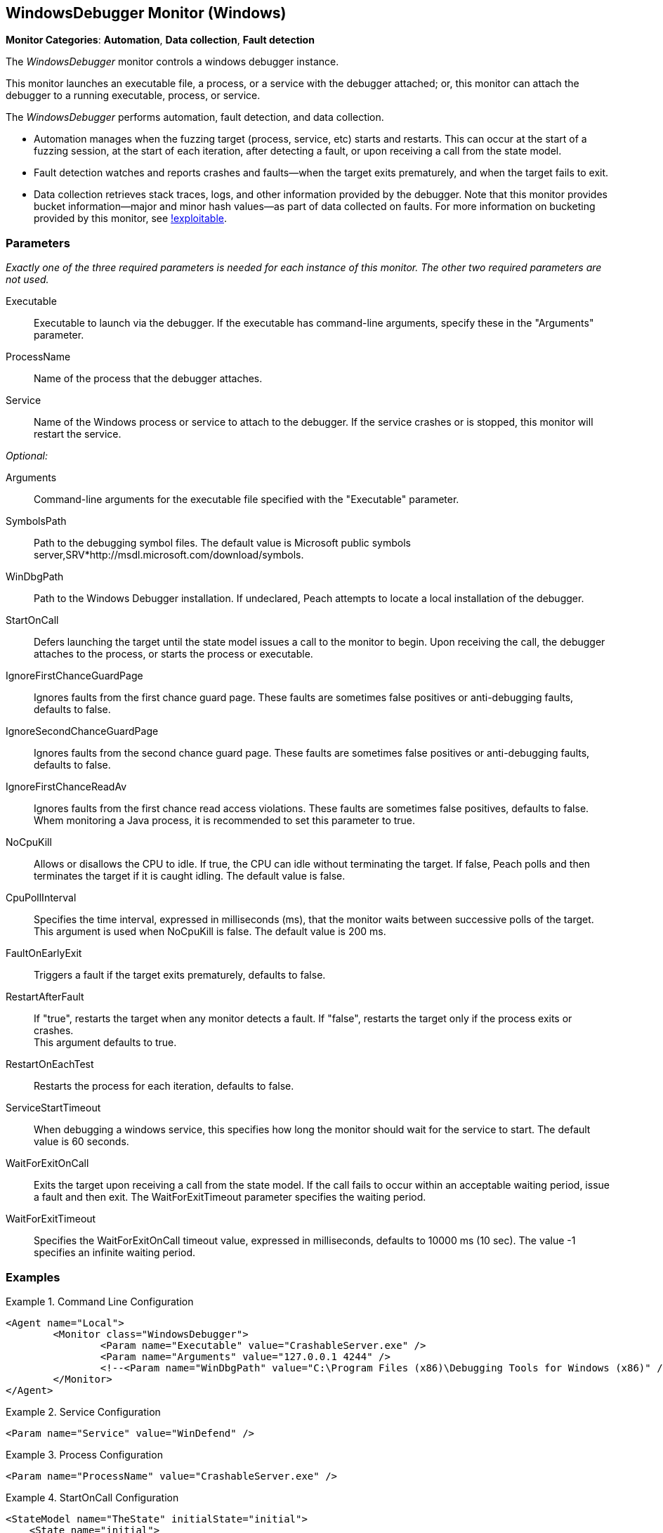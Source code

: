 <<<
[[Monitors_WindowsDebugger]]
== WindowsDebugger Monitor (Windows)

*Monitor Categories*: *Automation*, *Data collection*, *Fault detection*

The _WindowsDebugger_ monitor controls a windows debugger instance.

This monitor launches an executable file, a process, or a service with the debugger
attached; or, this monitor can attach the debugger to a running executable,
process, or service.

The _WindowsDebugger_ performs automation, fault detection, and data collection.

* Automation manages when the fuzzing target (process, service, etc) starts and restarts. This can occur
at the start of a fuzzing session, at the start of each iteration, after detecting a fault,
or upon receiving a call from the state model.
* Fault detection watches and reports crashes and faults--when the target exits prematurely,
and when the target fails to exit.
* Data collection retrieves stack traces, logs, and other information provided by the debugger.
Note that this monitor provides bucket information--major and minor hash values--as part of
data collected on faults. For more information on bucketing provided by this monitor, see http://msecdbg.codeplex.com/[!exploitable].

=== Parameters

_Exactly one of the three required parameters is needed for each instance of this monitor.
The other two required parameters are not used._

Executable:: Executable to launch via the debugger. If the executable has command-line arguments,  specify these in the "Arguments" parameter.
ProcessName:: Name of the process that the debugger attaches.
Service:: Name of the Windows process or service to  attach to the debugger. If the service
crashes or is stopped, this monitor will restart the service.

_Optional:_

Arguments:: Command-line arguments for the executable file specified with the "Executable" parameter.

SymbolsPath:: Path to the debugging symbol files. The default value is Microsoft public
symbols server,SRV*http://msdl.microsoft.com/download/symbols.

WinDbgPath:: Path to the Windows Debugger installation. If undeclared, Peach attempts to locate a local installation of the debugger.

StartOnCall:: Defers launching the target until the state model issues a call to the monitor
to begin. Upon receiving the call, the debugger attaches to the process, or starts the process
or executable.

IgnoreFirstChanceGuardPage:: Ignores faults from the first chance guard page. These faults
are sometimes false positives or anti-debugging faults, defaults to false.

IgnoreSecondChanceGuardPage:: Ignores faults from the second chance guard page. These faults
are sometimes false positives or anti-debugging faults, defaults to false.

IgnoreFirstChanceReadAv:: Ignores faults from the first chance read access violations. These faults
are sometimes false positives, defaults to false.  Whem monitoring a Java process,
it is recommended to set this parameter to true.

NoCpuKill:: Allows or disallows the CPU to idle. If true, the CPU can idle without terminating
the target. If false, Peach polls and then terminates the target if it is caught idling. The
default value is false.

CpuPollInterval:: Specifies the time interval, expressed in milliseconds (ms), that the monitor
waits between successive polls of the target. This argument is used when NoCpuKill is false.
The default value is 200 ms.

FaultOnEarlyExit:: Triggers a fault if the target exits prematurely, defaults to false.

RestartAfterFault:: If "true", restarts the target when any monitor detects a fault.
If "false", restarts the target only if the process exits or crashes. +
This argument defaults to true.

RestartOnEachTest:: Restarts the process for each iteration, defaults to false.

ServiceStartTimeout:: When debugging a windows service, this specifies how long the
monitor should wait for the service to start. The default value is 60 seconds.

WaitForExitOnCall:: Exits the target upon receiving a call from the state model. If the
call fails to occur within an acceptable  waiting period, issue a fault and then exit. The
WaitForExitTimeout parameter specifies the waiting period.

WaitForExitTimeout:: Specifies the WaitForExitOnCall timeout value, expressed in milliseconds,
defaults to 10000 ms (10 sec). The value -1 specifies an infinite waiting period.


=== Examples

ifdef::peachug[]

.Command Line Configuration +

This parameter example is from a setup that launches an application with command-line arguments from the Windows Debugger. The setup also supplies the path where the Windows Debugger resides.

==========================

[cols="2,4" options="header",halign="center"]
|==========================================================
|Parameter    |Value
|Executable   |`CrashableServer.exe`
|Arguments    |`127.0.0.1 4244`
|WinDbgPath   |`C:\Program Files (x86)\Debugging Tools for Windows (x86)`

|==========================================================

==========================

.Service Configuration +

This parameter example attaches the debugger to a service.

==========================

[cols="2,4" options="header",halign="center"]
|==========================================================
|Parameter  |Value
|Service    |`WinDefend`
|==========================================================

==========================

.Process Configuration +

This parameter example attaches the debugger to a process name.

==========================

[cols="2,4" options="header",halign="center"]
|==========================================================
|Parameter    |Value
|ProcessName  |`CrashableServer.exe`
|==========================================================

==========================

.StartOnCall Configuration  +

This parameter example uses the debugger to launch an application with command-line arguments. Further, the launch starts after the monitor receives a call request from the state model to initiate the launch.

==========================

[cols="2,4" options="header",halign="center"]
|==========================================================
|Parameter    |Value
|Executable   |`CrashableServer.exe`
|Arguments    |`127.0.0.1 4244`
|StartOnCall  |`launchProgram`
|==========================================================

==========================

.Exit Configurations  +

This parameter example uses the debugger to launch an application with command-line arguments. Further, the monitor polls the application for idleness, and terminates the application if it finds an idle CPU. At the end of each iteration, Peach waits a maximum of 250ms for the application to close of its own accord before terminating the application.

==========================

[cols="2,4" options="header",halign="center"]
|==========================================================
|Parameter           |Value
|Executable          |`CrashableServer.exe`
|Arguments           |`127.0.0.1 4244`
|NoCpuKill           |`true`
|FaultOnEarlyExit    |`false`
|WaitForExitTimeout  |`250`
|==========================================================

==========================

.WaitForExitOnCall Configuration  +

This parameter example uses the debugger to launch an application with command-line arguments. Further, the monitor defers closing the application until receiving the notice from the state model.

==========================

[cols="2,4" options="header",halign="center"]
|==========================================================
|Parameter          |Value
|Executable         |`CrashableServer.exe`
|Arguments          |`127.0.0.1 4244`
|WaitForExitOnCall  |`exitProgram`
|==========================================================

==========================

endif::peachug[]


ifndef::peachug[]


.Command Line Configuration
==========================
[source,xml]
----
<Agent name="Local">
	<Monitor class="WindowsDebugger">
		<Param name="Executable" value="CrashableServer.exe" />
		<Param name="Arguments" value="127.0.0.1 4244" />
		<!--<Param name="WinDbgPath" value="C:\Program Files (x86)\Debugging Tools for Windows (x86)" />-->
	</Monitor>
</Agent>
----
==========================

.Service Configuration
==========================
[source,xml]
----
<Param name="Service" value="WinDefend" />
----
==========================

.Process Configuration
==========================
[source,xml]
----
<Param name="ProcessName" value="CrashableServer.exe" />
----
==========================

.StartOnCall Configuration
==========================
[source,xml]
----
<StateModel name="TheState" initialState="initial">
    <State name="initial">
        <Action type="call" method="launchProgram" publisher="Peach.Agent"/>
    </State>
</StateModel>


<Agent name="Local">
    <Monitor class="WindowsDebugger">
        <Param name="Executable" value="CrashableServer.exe"/>
        <Param name="Arguments" value="127.0.0.1 4244"/>
        <Param name="StartOnCall" value="launchProgram"/>
    </Monitor>
</Agent>
----
==========================

.Exit Configurations
==========================
[source,xml]
----
<Agent name="Local">
    <Monitor class="WindowsDebugger">
        <Param name="Executable" value="CrashableServer.exe"/>
        <Param name="Arguments" value="127.0.0.1 4244"/>
        <Param name="NoCpuKill" value="true"/>
        <Param name="FaultOnEarlyExit" value="false"/>
        <Param name="WaitForExitTimeout" value="250"/>
    </Monitor>
</Agent>
----
==========================

.WaitForExitOnCall Configuration
==========================
[source,xml]
----
<StateModel name="TheState" initialState="initial">
    <State name="initial">
        <Action type="call" method="exitProgram" publisher="Peach.Agent"/>
    </State>
</StateModel>


<Agent name="Local">
    <Monitor class="WindowsDebugger">
        <Param name="Executable" value="CrashableServer.exe"/>
        <Param name="Arguments" value="127.0.0.1 4244"/>
        <Param name="WaitForExitOnCall" value="exitProgram"/>
    </Monitor>
</Agent>
----
==========================

endif::peachug[]
